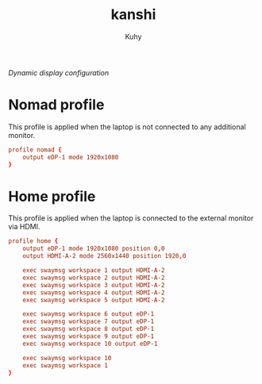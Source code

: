 #+TITLE: kanshi
#+AUTHOR: Kuhy
#+PROPERTY: header-args+ :comments yes
#+PROPERTY: header-args+ :mkdirp yes
#+PROPERTY: header-args+ :tangle "~/.config/kanshi/config"
#+PROPERTY: header-args+ :noweb tangle
#+OPTIONS: prop:t
/Dynamic display configuration/
* Nomad profile
  This profile is applied when the laptop is not connected to any additional
  monitor.
  #+BEGIN_SRC conf
  profile nomad {
      output eDP-1 mode 1920x1080
  }
  #+END_SRC
* Home profile
  This profile is applied when the laptop is connected to the external monitor
  via HDMI.
  #+BEGIN_SRC conf
  profile home {
      output eDP-1 mode 1920x1080 position 0,0
      output HDMI-A-2 mode 2560x1440 position 1920,0

      exec swaymsg workspace 1 output HDMI-A-2
      exec swaymsg workspace 2 output HDMI-A-2
      exec swaymsg workspace 3 output HDMI-A-2
      exec swaymsg workspace 4 output HDMI-A-2
      exec swaymsg workspace 5 output HDMI-A-2

      exec swaymsg workspace 6 output eDP-1
      exec swaymsg workspace 7 output eDP-1
      exec swaymsg workspace 8 output eDP-1
      exec swaymsg workspace 9 output eDP-1
      exec swaymsg workspace 10 output eDP-1

      exec swaymsg workspace 10
      exec swaymsg workspace 1
  }
  #+END_SRC

